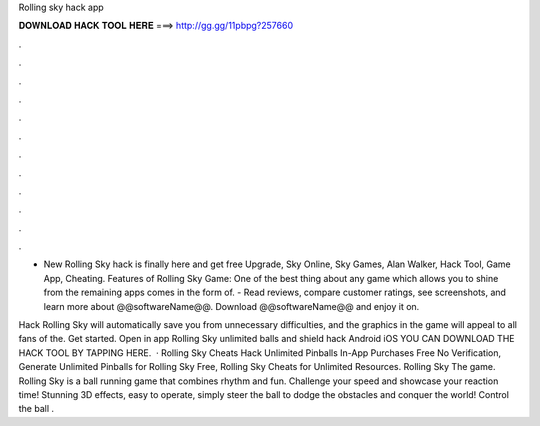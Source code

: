Rolling sky hack app



𝐃𝐎𝐖𝐍𝐋𝐎𝐀𝐃 𝐇𝐀𝐂𝐊 𝐓𝐎𝐎𝐋 𝐇𝐄𝐑𝐄 ===> http://gg.gg/11pbpg?257660



.



.



.



.



.



.



.



.



.



.



.



.

- New Rolling Sky hack is finally here and get free Upgrade, Sky Online, Sky Games, Alan Walker, Hack Tool, Game App, Cheating. Features of Rolling Sky Game: One of the best thing about any game which allows you to shine from the remaining apps comes in the form of. - Read reviews, compare customer ratings, see screenshots, and learn more about @@softwareName@@. Download @@softwareName@@ and enjoy it on.

Hack Rolling Sky will automatically save you from unnecessary difficulties, and the graphics in the game will appeal to all fans of the. Get started. Open in app Rolling Sky unlimited balls and shield hack Android iOS YOU CAN DOWNLOAD THE HACK TOOL BY TAPPING HERE.  · Rolling Sky Cheats Hack Unlimited Pinballs In-App Purchases Free No Verification, Generate Unlimited Pinballs for Rolling Sky Free, Rolling Sky Cheats for Unlimited Resources. Rolling Sky The game. Rolling Sky is a ball running game that combines rhythm and fun. Challenge your speed and showcase your reaction time! Stunning 3D effects, easy to operate, simply steer the ball to dodge the obstacles and conquer the world! Control the ball .
